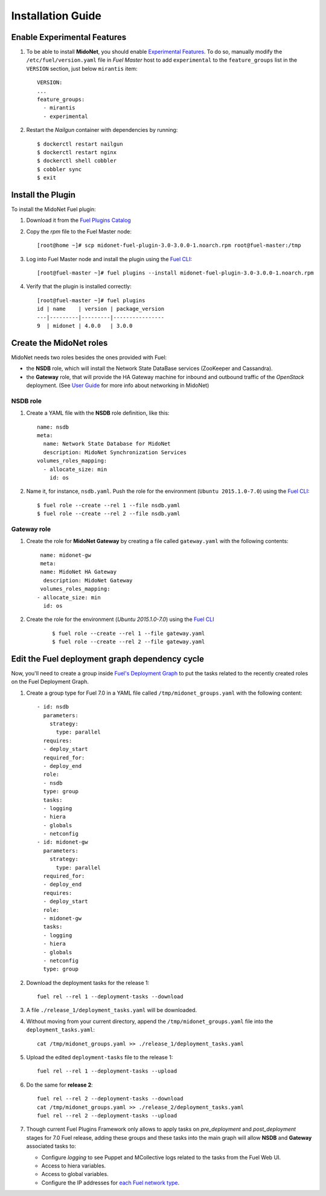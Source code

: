 
Installation Guide
==================

Enable Experimental Features
----------------------------

#. To be able to install **MidoNet**, you should enable `Experimental Features`_.
   To do so, manually modify the ``/etc/fuel/version.yaml`` file in *Fuel Master*
   host to add ``experimental`` to the ``feature_groups`` list in the ``VERSION``
   section, just below ``mirantis`` item:

   ::

      VERSION:
      ...
      feature_groups:
        - mirantis
        - experimental

#. Restart the *Nailgun* container with dependencies by running::

   $ dockerctl restart nailgun
   $ dockerctl restart nginx
   $ dockerctl shell cobbler
   $ cobbler sync
   $ exit


Install the Plugin
------------------

To install the MidoNet Fuel plugin:

#. Download it from the `Fuel Plugins Catalog`_
#. Copy the *rpm* file to the Fuel Master node:
   ::

      [root@home ~]# scp midonet-fuel-plugin-3.0-3.0.0-1.noarch.rpm root@fuel-master:/tmp

#. Log into Fuel Master node and install the plugin using the
   `Fuel CLI <https://docs.mirantis.com/openstack/fuel/fuel-7.0/user-guide.html#using-fuel-cli>`_:

   ::

      [root@fuel-master ~]# fuel plugins --install midonet-fuel-plugin-3.0-3.0.0-1.noarch.rpm

#. Verify that the plugin is installed correctly:
   ::

     [root@fuel-master ~]# fuel plugins
     id | name    | version | package_version
     ---|---------|---------|----------------
     9  | midonet | 4.0.0   | 3.0.0


Create the MidoNet roles
------------------------

MidoNet needs two roles besides the ones provided with Fuel:

- the **NSDB** role, which will install the Network State DataBase services
  (ZooKeeper and Cassandra).

- the **Gateway** role, that will provide the HA Gateway machine for inbound and
  outbound traffic of the *OpenStack* deployment. (See `User Guide
  <./guide.rst>`_ for more info about networking in MidoNet)


NSDB role
`````````

#. Create a YAML file with the **NSDB** role definition, like this:

   ::

    name: nsdb
    meta:
      name: Network State Database for MidoNet
      description: MidoNet Synchronization Services
    volumes_roles_mapping:
      - allocate_size: min
        id: os

#. Name it, for instance, ``nsdb.yaml``. Push the role for the environment
   (``Ubuntu 2015.1.0-7.0``) using the
   `Fuel CLI <https://docs.mirantis.com/openstack/fuel/fuel-7.0/user-guide.html#using-fuel-cli>`_:

   ::

     $ fuel role --create --rel 1 --file nsdb.yaml
     $ fuel role --create --rel 2 --file nsdb.yaml


Gateway role
````````````

#. Create the role for **MidoNet Gateway** by creating a file called
   ``gateway.yaml`` with the following contents:

   ::

      name: midonet-gw
      meta:
      name: MidoNet HA Gateway
       description: MidoNet Gateway
      volumes_roles_mapping:
     - allocate_size: min
       id: os

#. Create the role for the environment
   (`Ubuntu 2015.1.0-7.0`) using the
   `Fuel CLI <https://docs.mirantis.com/openstack/fuel/fuel-7.0/user-guide.html#using-fuel-cli>`_

    ::

      $ fuel role --create --rel 1 --file gateway.yaml
      $ fuel role --create --rel 2 --file gateway.yaml


Edit the Fuel deployment graph dependency cycle
-----------------------------------------------

Now, you'll need to create a group inside
`Fuel's Deployment Graph <https://docs.fuel-infra.org/fuel-dev/develop/modular-architecture.html#granular-deployment-process>`_
to put the
tasks related to the recently created roles on the Fuel Deployment Graph.

#. Create a group type for Fuel 7.0 in a YAML file called
   ``/tmp/midonet_groups.yaml`` with the following content::


    - id: nsdb
      parameters:
        strategy:
          type: parallel
      requires:
      - deploy_start
      required_for:
      - deploy_end
      role:
      - nsdb
      type: group
      tasks:
      - logging
      - hiera
      - globals
      - netconfig
    - id: midonet-gw
      parameters:
        strategy:
          type: parallel
      required_for:
      - deploy_end
      requires:
      - deploy_start
      role:
      - midonet-gw
      tasks:
      - logging
      - hiera
      - globals
      - netconfig
      type: group


#. Download the deployment tasks for the release 1:

   ::

      fuel rel --rel 1 --deployment-tasks --download

#. A file ``./release_1/deployment_tasks.yaml`` will be downloaded.

#. Without moving from your current directory, append the
   ``/tmp/midonet_groups.yaml`` file into the ``deployment_tasks.yaml``:

   ::

      cat /tmp/midonet_groups.yaml >> ./release_1/deployment_tasks.yaml

#. Upload the edited ``deployment-tasks`` file to the release 1:

   ::

     fuel rel --rel 1 --deployment-tasks --upload

#. Do the same for **release 2**:

   ::

     fuel rel --rel 2 --deployment-tasks --download
     cat /tmp/midonet_groups.yaml >> ./release_2/deployment_tasks.yaml
     fuel rel --rel 2 --deployment-tasks --upload

#. Though current Fuel Plugins Framework only allows to apply tasks on
   *pre_deployment* and *post_deployment* stages for 7.0 Fuel release,
   adding these groups and these tasks into the main graph will allow **NSDB**
   and **Gateway** associated tasks to:

   - Configure *logging* to see Puppet and MCollective logs related to the tasks
     from the Fuel Web UI.

   - Access to hiera variables.

   - Access to global variables.

   - Configure the IP addresses for
     `each Fuel network type <https://docs.mirantis.com/openstack/fuel/fuel-7.0/reference-architecture.html#network-architecture>`_.

.. _Experimental Features: https://docs.mirantis.com/openstack/fuel/fuel-7.0/operations.html#enable-experimental-features
.. _Fuel Plugins Catalog: https://www.mirantis.com/products/openstack-drivers-and-plugins/fuel-plugins/
